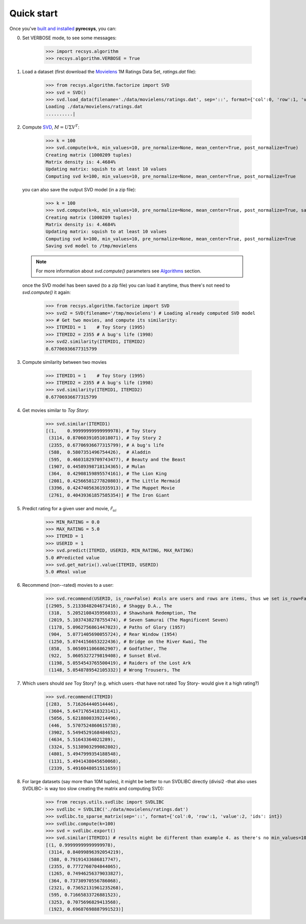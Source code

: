 Quick start
===========

Once you've `built and installed <installation.html>`_ **pyrecsys**, you can:

0. Set VERBOSE mode, to see some messages:

    >>> import recsys.algorithm
    >>> recsys.algorithm.VERBOSE = True

1. Load a dataset (first download the `Movielens`_ 1M Ratings Data Set, *ratings.dat* file):

    >>> from recsys.algorithm.factorize import SVD
    >>> svd = SVD()
    >>> svd.load_data(filename='./data/movielens/ratings.dat', sep='::', format={'col':0, 'row':1, 'value':2, 'ids': int})
    Loading ./data/movielens/ratings.dat
    ..........|

.. _`Movielens`: http://www.grouplens.org/node/73

2. Compute `SVD`_, :math:`M=U \Sigma V^T`:

    >>> k = 100
    >>> svd.compute(k=k, min_values=10, pre_normalize=None, mean_center=True, post_normalize=True)
    Creating matrix (1000209 tuples)
    Matrix density is: 4.4684%
    Updating matrix: squish to at least 10 values
    Computing svd k=100, min_values=10, pre_normalize=None, mean_center=True, post_normalize=True

  you can also save the output SVD model (in a zip file):

    >>> k = 100
    >>> svd.compute(k=k, min_values=10, pre_normalize=None, mean_center=True, post_normalize=True, savefile='/tmp/movielens')
    Creating matrix (1000209 tuples)
    Matrix density is: 4.4684%
    Updating matrix: squish to at least 10 values
    Computing svd k=100, min_values=10, pre_normalize=None, mean_center=True, post_normalize=True
    Saving svd model to /tmp/movielens

  .. note::
      For more information about *svd.compute()* parameters see `Algorithms <algorithm.html>`_ section.

  once the SVD model has been saved (to a zip file) you can load it anytime, thus there's not need to *svd.compute()* it again:

    >>> from recsys.algorithm.factorize import SVD
    >>> svd2 = SVD(filename='/tmp/movielens') # Loading already computed SVD model
    >>> # Get two movies, and compute its similarity:
    >>> ITEMID1 = 1    # Toy Story (1995)
    >>> ITEMID2 = 2355 # A bug's life (1998)
    >>> svd2.similarity(ITEMID1, ITEMID2)
    0.67706936677315799

.. _`SVD`: http://en.wikipedia.org/wiki/Singular_value_decomposition

3. Compute similarity between two movies

    >>> ITEMID1 = 1    # Toy Story (1995)
    >>> ITEMID2 = 2355 # A bug's life (1998)
    >>> svd.similarity(ITEMID1, ITEMID2)
    0.67706936677315799

4. Get movies similar to *Toy Story*:

    >>> svd.similar(ITEMID1)
    [(1,    0.99999999999999978), # Toy Story
     (3114, 0.87060391051018071), # Toy Story 2
     (2355, 0.67706936677315799), # A bug's life
     (588,  0.5807351496754426),  # Aladdin
     (595,  0.46031829709743477), # Beauty and the Beast
     (1907, 0.44589398718134365), # Mulan
     (364,  0.42908159895574161), # The Lion King
     (2081, 0.42566581277820803), # The Little Mermaid
     (3396, 0.42474056361935913), # The Muppet Movie
     (2761, 0.40439361857585354)] # The Iron Giant

5. Predict rating for a given user and movie, :math:`\hat{r}_{ui}`

    >>> MIN_RATING = 0.0
    >>> MAX_RATING = 5.0
    >>> ITEMID = 1
    >>> USERID = 1
    >>> svd.predict(ITEMID, USERID, MIN_RATING, MAX_RATING)
    5.0 #Predicted value
    >>> svd.get_matrix().value(ITEMID, USERID)
    5.0 #Real value

6. Recommend (non--rated) movies to a user:

    >>> svd.recommend(USERID, is_row=False) #cols are users and rows are items, thus we set is_row=False
    [(2905, 5.2133848204673416), # Shaggy D.A., The
     (318,  5.2052108435956033), # Shawshank Redemption, The
     (2019, 5.1037438278755474), # Seven Samurai (The Magnificent Seven)
     (1178, 5.0962756861447023), # Paths of Glory (1957)
     (904,  5.0771405690055724), # Rear Window (1954)
     (1250, 5.0744156653222436), # Bridge on the River Kwai, The
     (858,  5.0650911066862907), # Godfather, The
     (922,  5.0605327279819408), # Sunset Blvd.
     (1198, 5.0554543765500419), # Raiders of the Lost Ark
     (1148, 5.0548789542105332)] # Wrong Trousers, The

7. Which users should *see* Toy Story? (e.g. which users -that have not rated Toy
   Story- would give it a high rating?)

    >>> svd.recommend(ITEMID)
    [(283,  5.716264440514446),
     (3604, 5.6471765418323141),
     (5056, 5.6218800339214496),
     (446,  5.5707524860615738),
     (3902, 5.5494529168484652),
     (4634, 5.51643364021289),
     (3324, 5.5138903299082802),
     (4801, 5.4947999354188548),
     (1131, 5.4941438045650068),
     (2339, 5.4916048051511659)]

8. For large datasets (say more than 10M tuples), it might be better to run SVDLIBC directly (divisi2 -that also uses SVDLIBC- is way too slow creating the matrix and computing SVD):

    >>> from recsys.utils.svdlibc import SVDLIBC
    >>> svdlibc = SVDLIBC('./data/movielens/ratings.dat')
    >>> svdlibc.to_sparse_matrix(sep='::', format={'col':0, 'row':1, 'value':2, 'ids': int})
    >>> svdlibc.compute(k=100)
    >>> svd = svdlibc.export()
    >>> svd.similar(ITEMID1) # results might be different than example 4. as there's no min_values=10 set here
    [(1, 0.99999999999999978), 
     (3114, 0.84099896392054219), 
     (588, 0.79191433686817747), 
     (2355, 0.7772760704844065), 
     (1265, 0.74946256379033827), 
     (364, 0.73730970556786068), 
     (2321, 0.73652131961235268), 
     (595, 0.71665833726881523), 
     (3253, 0.7075696829413568), 
     (1923, 0.69687698887991523)]
